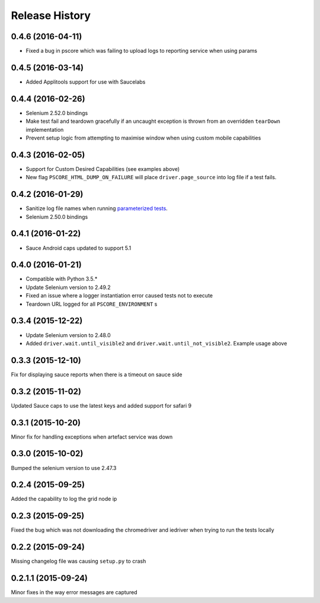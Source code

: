 """""""""""""""
Release History
"""""""""""""""

0.4.6 (2016-04-11)
""""""""""""""""""

* Fixed a bug in pscore which was failing to upload logs to reporting service when using params

0.4.5 (2016-03-14)
""""""""""""""""""

* Added Applitools support for use with Saucelabs

0.4.4 (2016-02-26)
""""""""""""""""""

* Selenium 2.52.0 bindings
* Make test fail and teardown gracefully if an uncaught exception is thrown from an overridden ``tearDown`` implementation
* Prevent setup logic from attempting to maximise window when using custom mobile capabilities

0.4.3 (2016-02-05)
""""""""""""""""""

* Support for Custom Desired Capabilities (see examples above)
* New flag ``PSCORE_HTML_DUMP_ON_FAILURE`` will place ``driver.page_source`` into log file if a test fails.

0.4.2 (2016-01-29)
""""""""""""""""""

* Sanitize log file names when running `parameterized tests <http://nose2.readthedocs.org/en/latest/plugins/parameters.html>`_.
* Selenium 2.50.0 bindings


0.4.1 (2016-01-22)
""""""""""""""""""

* Sauce Android caps updated to support 5.1

0.4.0 (2016-01-21)
""""""""""""""""""

* Compatible with Python 3.5.*
* Update Selenium version to 2.49.2
* Fixed an issue where a logger instantiation error caused tests not to execute
* Teardown URL logged for all ``PSCORE_ENVIRONMENT`` s

0.3.4 (2015-12-22)
""""""""""""""""""

* Update Selenium version to 2.48.0
* Added ``driver.wait.until_visible2`` and ``driver.wait.until_not_visible2``. Example usage above

0.3.3 (2015-12-10)
""""""""""""""""""

Fix for displaying sauce reports when there is a timeout on sauce side

0.3.2 (2015-11-02)
""""""""""""""""""

Updated Sauce caps to use the latest keys and added support for safari 9

0.3.1 (2015-10-20)
""""""""""""""""""

Minor fix for handling exceptions when artefact service was down

0.3.0 (2015-10-02)
""""""""""""""""""

Bumped the selenium version to use 2.47.3

0.2.4 (2015-09-25)
""""""""""""""""""

Added the capability to log the grid node ip

0.2.3 (2015-09-25)
""""""""""""""""""

Fixed the bug which was not downloading the chromedriver and iedriver when trying to run the tests locally

0.2.2 (2015-09-24)
""""""""""""""""""

Missing changelog file was causing ``setup.py`` to crash

0.2.1.1 (2015-09-24)
""""""""""""""""""""

Minor fixes in the way error messages are captured